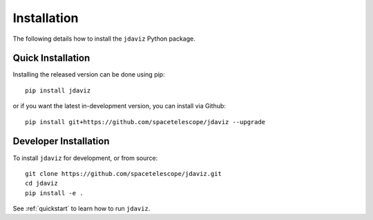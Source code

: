 
.. _install:

Installation
============

The following details how to install the ``jdaviz`` Python package.

Quick Installation
------------------

Installing the released version can be done using pip::

    pip install jdaviz

or  if you want the latest in-development version, you can install via Github::

   pip install git+https://github.com/spacetelescope/jdaviz --upgrade

Developer Installation
----------------------

To install ``jdaviz`` for development, or from source::

   git clone https://github.com/spacetelescope/jdaviz.git
   cd jdaviz
   pip install -e .

See :ref:`quickstart` to learn how to run ``jdaviz``.
